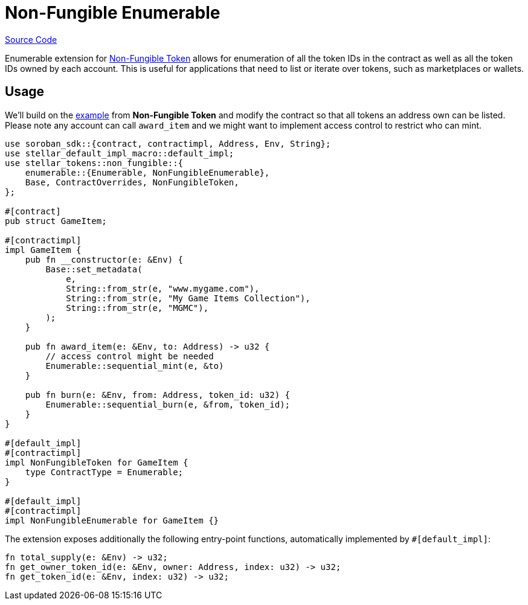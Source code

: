 :source-highlighter: highlight.js
:highlightjs-languages: rust
:github-icon: pass:[<svg class="icon"><use href="#github-icon"/></svg>]
= Non-Fungible Enumerable

https://github.com/OpenZeppelin/stellar-contracts/tree/main/packages/tokens/non-fungible/src/extensions/enumerable[Source Code]

Enumerable extension for xref:tokens/non-fungible/non-fungible.adoc[Non-Fungible Token] allows for enumeration
of all the token IDs in the contract as well as all the token IDs owned by each account. This is
useful for applications that need to list or iterate over tokens, such as marketplaces or wallets.

== Usage

We'll build on the xref:tokens/non-fungible/non-fungible.adoc#usage[example] from *Non-Fungible Token*
and modify the contract so that all tokens an address own can be listed. Please note any account
can call `award_item` and we might want to implement access control to restrict who can mint.

[source,rust]
----
use soroban_sdk::{contract, contractimpl, Address, Env, String};
use stellar_default_impl_macro::default_impl;
use stellar_tokens::non_fungible::{
    enumerable::{Enumerable, NonFungibleEnumerable},
    Base, ContractOverrides, NonFungibleToken,
};

#[contract]
pub struct GameItem;

#[contractimpl]
impl GameItem {
    pub fn __constructor(e: &Env) {
        Base::set_metadata(
            e,
            String::from_str(e, "www.mygame.com"),
            String::from_str(e, "My Game Items Collection"),
            String::from_str(e, "MGMC"),
        );
    }

    pub fn award_item(e: &Env, to: Address) -> u32 {
        // access control might be needed
        Enumerable::sequential_mint(e, &to)
    }

    pub fn burn(e: &Env, from: Address, token_id: u32) {
        Enumerable::sequential_burn(e, &from, token_id);
    }
}

#[default_impl]
#[contractimpl]
impl NonFungibleToken for GameItem {
    type ContractType = Enumerable;
}

#[default_impl]
#[contractimpl]
impl NonFungibleEnumerable for GameItem {}
----

The extension exposes additionally the following entry-point functions, automatically implemented by `#[default_impl]`:

[source,rust]
----
fn total_supply(e: &Env) -> u32;
fn get_owner_token_id(e: &Env, owner: Address, index: u32) -> u32;
fn get_token_id(e: &Env, index: u32) -> u32;
----
